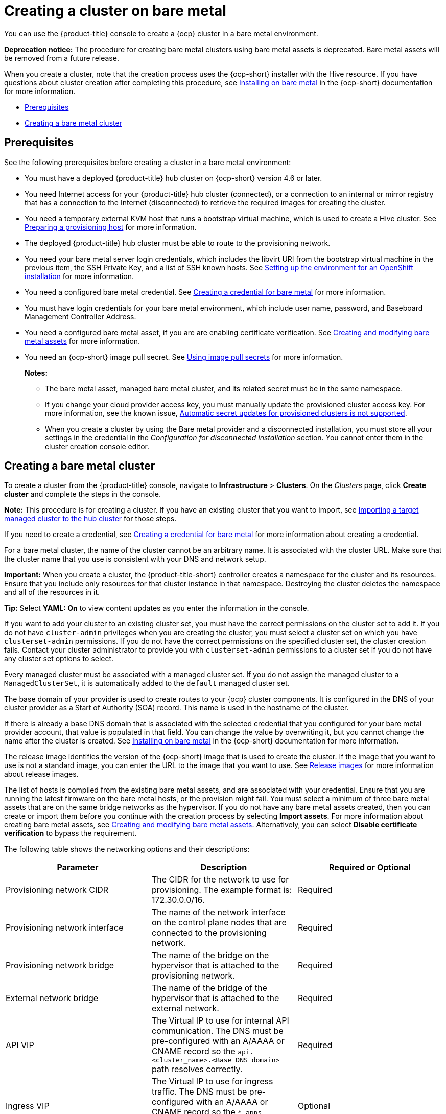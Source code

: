 [#creating-a-cluster-on-bare-metal]
= Creating a cluster on bare metal

You can use the {product-title} console to create a {ocp} cluster in a bare metal environment.

**Deprecation notice:** The procedure for creating bare metal clusters using bare metal assets is deprecated. Bare metal assets will be removed from a future release.

When you create a cluster, note that the creation process uses the {ocp-short} installer with the Hive resource. If you have questions about cluster creation after completing this procedure, see https://access.redhat.com/documentation/en-us/openshift_container_platform/4.10/html/installing/installing-on-bare-metal[Installing on bare metal] in the {ocp-short} documentation for more information.

* <<bare-prerequisites,Prerequisites>>
* <<create-bare-metal,Creating a bare metal cluster>>

[#bare-prerequisites]
== Prerequisites

See the following prerequisites before creating a cluster in a bare metal environment:

* You must have a deployed {product-title} hub cluster on {ocp-short} version 4.6 or later.
* You need Internet access for your {product-title} hub cluster (connected), or a connection to an internal or mirror registry that has a connection to the Internet (disconnected) to retrieve the required images for creating the cluster.
* You need a temporary external KVM host that runs a bootstrap virtual machine, which is used to create a Hive cluster. See link:../credentials/credential_bare.adoc#bare-set-up-provisioning[Preparing a provisioning host] for more information.
* The deployed {product-title} hub cluster must be able to route to the provisioning network.
* You need your bare metal server login credentials, which includes the libvirt URI from the bootstrap virtual machine in the previous item, the SSH Private Key, and a list of SSH known hosts. See https://access.redhat.com/documentation/en-us/openshift_container_platform/4.10/html/installing/deploying-installer-provisioned-clusters-on-bare-metal#ipi-install-installation-workflow[Setting up the environment for an OpenShift installation] for more information.
* You need a configured bare metal credential. See link:../credentials/credential_bare.adoc#creating-a-credential-for-bare-metal[Creating a credential for bare metal] for more information.
* You must have login credentials for your bare metal environment, which include user name, password, and Baseboard Management Controller Address.
* You need a configured bare metal asset, if you are are enabling certificate verification. See xref:../clusters/bare_assets.adoc#creating-and-modifying-bare-metal-assets[Creating and modifying bare metal assets] for more information.
* You need an {ocp-short} image pull secret. See https://access.redhat.com/documentation/en-us/openshift_container_platform/4.11/html/images/managing-images#using-image-pull-secrets[Using image pull secrets] for more information.
+
*Notes:*
+
** The bare metal asset, managed bare metal cluster, and its related secret must be in the same namespace.
+
** If you change your cloud provider access key, you must manually update the provisioned cluster access key. For more information, see the known issue, link:../release_notes/known_issues.adoc#automatic-secret-updates-for-provisioned-clusters-is-not-supported[Automatic secret updates for provisioned clusters is not supported].
+
** When you create a cluster by using the Bare metal provider and a disconnected installation, you must store all your settings in the credential in the _Configuration for disconnected installation_ section. You cannot enter them in the cluster creation console editor.

[#create-bare-metal]
== Creating a bare metal cluster

To create a cluster from the {product-title} console, navigate to *Infrastructure* > *Clusters*. On the _Clusters_ page, click *Create cluster* and complete the steps in the console. 

*Note:* This procedure is for creating a cluster. If you have an existing cluster that you want to import, see xref:../clusters/import.adoc#importing-a-target-managed-cluster-to-the-hub-cluster[Importing a target managed cluster to the hub cluster] for those steps.

If you need to create a credential, see link:../credentials/credential_bare.adoc#creating-a-credential-for-bare-metal[Creating a credential for bare metal] for more information about creating a credential.

For a bare metal cluster, the name of the cluster cannot be an arbitrary name. It is associated with the cluster URL. Make sure that the cluster name that you use is consistent with your DNS and network setup.

*Important:* When you create a cluster, the {product-title-short} controller creates a namespace for the cluster and its resources. Ensure that you include only resources for that cluster instance in that namespace. Destroying the cluster deletes the namespace and all of the resources in it.

*Tip:* Select *YAML: On* to view content updates as you enter the information in the console.

If you want to add your cluster to an existing cluster set, you must have the correct permissions on the cluster set to add it. If you do not have `cluster-admin` privileges when you are creating the cluster, you must select a cluster set on which you have `clusterset-admin` permissions. If you do not have the correct permissions on the specified cluster set, the cluster creation fails. Contact your cluster administrator to provide you with `clusterset-admin` permissions to a cluster set if you do not have any cluster set options to select.

Every managed cluster must be associated with a managed cluster set. If you do not assign the managed cluster to a `ManagedClusterSet`, it is automatically added to the `default` managed cluster set.

The base domain of your provider is used to create routes to your {ocp} cluster components. It is configured in the DNS of your cluster provider as a Start of Authority (SOA) record. This name is used in the hostname of the cluster.

If there is already a base DNS domain that is associated with the selected credential that you configured for your bare metal provider account, that value is populated in that field. You can change the value by overwriting it, but you cannot change the name after the cluster is created. See https://access.redhat.com/documentation/en-us/openshift_container_platform/4.11/html/installing/installing-on-bare-metal[Installing on bare metal] in the {ocp-short} documentation for more information. 

The release image identifies the version of the {ocp-short} image that is used to create the cluster. If the image that you want to use is not a standard image, you can enter the URL to the image that you want to use. See xref:../clusters/release_images.adoc#release-images[Release images] for more information about release images.

The list of hosts is compiled from the existing bare metal assets, and are associated with your credential. Ensure that you are running the latest firmware on the bare metal hosts, or the provision might fail. You must select a minimum of three bare metal assets that are on the same bridge networks as the hypervisor. If you do not have any bare metal assets created, then you can create or import them before you continue with the creation process by selecting *Import assets*. For more information about creating bare metal assets, see xref:../clusters/bare_assets.adoc#creating-and-modifying-bare-metal-assets[Creating and modifying bare metal assets]. Alternatively, you can select *Disable certificate verification* to bypass the requirement.

The following table shows the networking options and their descriptions:

|===
| Parameter | Description | Required or Optional

| Provisioning network CIDR | The CIDR for the network to use for provisioning. The example format is: 172.30.0.0/16. | Required
| Provisioning network interface | The name of the network interface on the control plane nodes that are connected to the provisioning network. | Required
| Provisioning network bridge | The name of the bridge on the hypervisor that is attached to the provisioning network. | Required
| External network bridge | The name of the bridge of the hypervisor that is attached to the external network. | Required
| API VIP | The Virtual IP to use for internal API communication. The DNS must be pre-configured with an A/AAAA or CNAME record so the `api.<cluster_name>.<Base DNS domain>` path resolves correctly. | Required
| Ingress VIP | The Virtual IP to use for ingress traffic. The DNS must be pre-configured with an A/AAAA or CNAME record so the `*.apps.<cluster_name>.<Base DNS domain>` path resolves correctly. | Optional
| Network type | The pod network provider plug-in to deploy. Only the OpenShiftSDN plug-in is supported on {ocp-short} 4.3. The OVNKubernetes plug-in is available as a Technology Preview on {ocp-short} versions 4.3, 4.4, and 4.5. It is generally available on {ocp-short} version 4.6, and later. OVNKubernetes must be used with IPv6. The default value is `OpenShiftSDN`. | Required
| Cluster network CIDR | A block of IP addresses from which pod IP addresses are allocated. The OpenShiftSDN network plug-in supports multiple cluster networks. The address blocks for multiple cluster networks must not overlap. Select address pools large enough to fit your anticipated workload. The default value is 10.128.0.0/14. | Required
| Network host prefix | The subnet prefix length to assign to each individual node. For example, if hostPrefix is set to 23, then each node is assigned a /23 subnet out of the given CIDR, allowing for 510 (2^(32-23)-2) pod IP addresses. The default is 23. | Required
| Service network CIDR | A block of IP addresses for services. OpenShiftSDN allows only one serviceNetwork block. The address must not overlap any other network block. The default value is 172.30.0.0/16. | Required
| Machine CIDR | A block of IP addresses used by the {ocp-short} hosts. The address block must not overlap any other network block. The default value is 10.0.0.0/16. | Required
|===

You must have more than one network if you are using IPv6 addresses. 

Proxy information that is provided in the credential is automatically added to the proxy fields. You can use the information as it is, overwrite it, or add the information if you want to enable a proxy. The following list contains the required information for creating a proxy: 

* HTTP proxy URL: The URL that should be used as a proxy for `HTTP` traffic. 

* HTTPS proxy URL: The secure proxy URL that should be used for `HTTPS` traffic. If no value is provided, the same value as the `HTTP Proxy URL` is used for both `HTTP` and `HTTPS`.

* No proxy domains: A comma-separated list of domains that should bypass the proxy. Begin a domain name with a period `.` to include all of the subdomains that are in that domain. Add an asterisk `*` to bypass the proxy for all destinations. 

* Additional trust bundle: The contents of the certificate file that is required to access the mirror registry.
  
When you review your information and optionally customize it before creating the cluster, you can select *YAML: On* to view the `install-config.yaml` file content in the panel. You can edit the YAML file with your custom settings, if you have any updates.  

*Note:* You do not have to run the `kubectl` command that is provided with the cluster details to import the cluster. When you create the cluster, it is automatically configured with the management of {product-title-short}.

Continue with xref:../clusters/access_cluster.adoc#accessing-your-cluster[Accessing your cluster] for instructions for accessing your cluster. 


